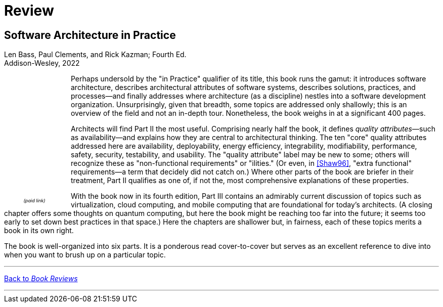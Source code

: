 = Review

== Software Architecture in Practice

Len Bass, Paul Clements, and Rick Kazman; Fourth Ed. +
Addison-Wesley, 2022

++++
<div style="padding-right:12px;float:left;">
<iframe sandbox="allow-popups allow-scripts allow-modals allow-forms allow-same-origin" style="width:120px;height:240px;" marginwidth="0" marginheight="0" scrolling="no" frameborder="0" src="//ws-na.amazon-adsystem.com/widgets/q?ServiceVersion=20070822&OneJS=1&Operation=GetAdHtml&MarketPlace=US&source=ss&ref=as_ss_li_til&ad_type=product_link&tracking_id=architectsmis-20&language=en_US&marketplace=amazon&region=US&placement=0136886094&asins=0136886094&linkId=ec79611720d4dd10725f8519cadd976a&show_border=true&link_opens_in_new_window=true"></iframe>
<div style="font-style:italic;text-align:center;font-size:65%;padding-top:4px">(paid link)</div>
</div>
++++

Perhaps undersold by the "in Practice" qualifier of its title, this book runs the gamut: it introduces software architecture, describes architectural attributes of software systems, describes solutions, practices, and processes--and finally addresses where architecture (as a discipline) nestles into a software development organization.
Unsurprisingly, given that breadth, some topics are addressed only shallowly; this is an overview of the field and not an in-depth tour.
Nonetheless, the book weighs in at a significant 400 pages.

Architects will find Part II the most useful.
Comprising nearly half the book, it defines _quality attributes_&mdash;such as availability--and explains how they are central to architectural thinking.
The ten "core" quality attributes addressed here are availability, deployability, energy efficiency, integrability, modifiability, performance, safety, security, testability, and usability.
The "quality attribute" label may be new to some; others will recognize these as "non-functional requirements" or "ilities." (Or even, in link:Shaw96.html[[Shaw96\]], "extra functional" requirements--a term that decidely did not catch on.)
Where other parts of the book are briefer in their treatment, Part II qualifies as one of, if not the, most comprehensive explanations of these properties.

With the book now in its fourth edition, Part III contains an admirably current discussion of topics such as virtualization, cloud computing, and mobile computing that are foundational for today's architects.
(A closing chapter offers some thoughts on quantum computing, but here the book might be reaching too far into the future; it seems too early to set down best practices in that space.)
Here the chapters are shallower but, in fairness, each of these topics merits a book in its own right.

The book is well-organized into six parts.
It is a ponderous read cover-to-cover but serves as an excellent reference to dive into when you want to brush up on a particular topic.

'''

[.text-center]
link:books[Back to _Book Reviews_]

'''

++++
<div id="amzn-assoc-ad-c2f92062-7a05-41bc-be70-048948f34e84"></div><script async src="//z-na.amazon-adsystem.com/widgets/onejs?MarketPlace=US&adInstanceId=c2f92062-7a05-41bc-be70-048948f34e84"></script>
++++
